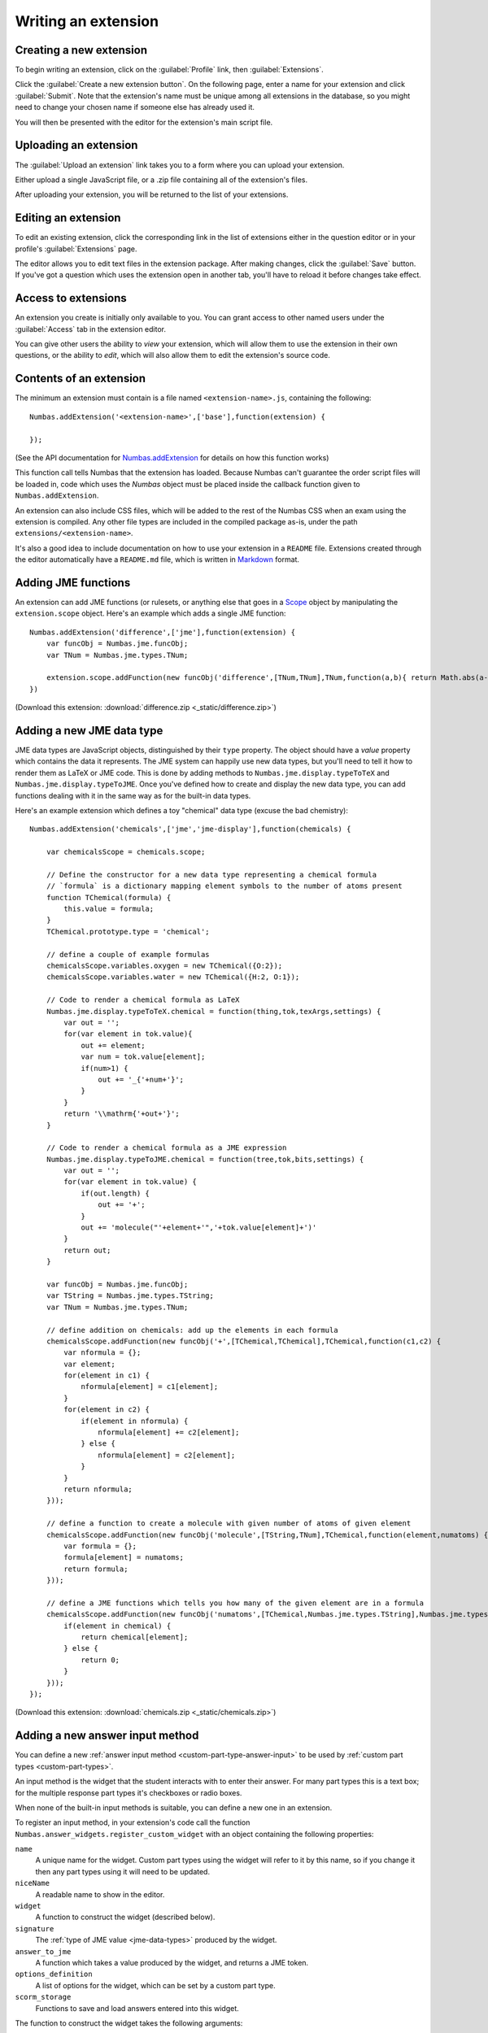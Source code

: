 .. _writing-extensions:

Writing an extension
====================

Creating a new extension
------------------------

To begin writing an extension, click on the :guilabel:`Profile` link, then :guilabel:`Extensions`.

Click the :guilabel:`Create a new extension button`.
On the following page, enter a name for your extension and click :guilabel:`Submit`.
Note that the extension's name must be unique among all extensions in the database, so you might need to change your chosen name if someone else has already used it.

You will then be presented with the editor for the extension's main script file.

Uploading an extension
----------------------

The :guilabel:`Upload an extension` link takes you to a form where you can upload your extension.

Either upload a single JavaScript file, or a .zip file containing all of the extension's files.

After uploading your extension, you will be returned to the list of your extensions.

.. glossary::
    Name:
        A human-readable name for the extension.
        This should concisely describe what it does, or what feature it provides.

    Short name:
        A unique identifier for the extension.

        .. warning::
            An extension's short name must be **unique**, and match the short name used when uploading it to the editor.
            This means that if you reuse an extension and use a different name when uploading it to the editor, you must rename its JavaScript file and change the name given to ``Numbas.addExtension``.

    Documentation URL:
        The URL of a page describing how to use the extension.
        If this isn't used, then any ``README`` file in the extension package will be used.

Editing an extension
--------------------

To edit an existing extension, click the corresponding link in the list of extensions either in the question editor or in your profile's :guilabel:`Extensions` page.

The editor allows you to edit text files in the extension package.
After making changes, click the :guilabel:`Save` button.
If you've got a question which uses the extension open in another tab, you'll have to reload it before changes take effect.

Access to extensions
--------------------

An extension you create is initially only available to you.
You can grant access to other named users under the :guilabel:`Access` tab in the extension editor.

You can give other users the ability to *view* your extension, which will allow them to use the extension in their own questions, or the ability to *edit*, which will also allow them to edit the extension's source code.

Contents of an extension
------------------------

The minimum an extension must contain is a file named ``<extension-name>.js``, containing the following::

    Numbas.addExtension('<extension-name>',['base'],function(extension) {

    });

(See the API documentation for `Numbas.addExtension <http://numbas.github.io/Numbas/Numbas.html#addExtension>`_ for details on how this function works)

This function call tells Numbas that the extension has loaded.
Because Numbas can't guarantee the order script files will be loaded in, code which uses the `Numbas` object must be placed inside the callback function given to ``Numbas.addExtension``.

An extension can also include CSS files, which will be added to the rest of the Numbas CSS when an exam using the extension is compiled.
Any other file types are included in the compiled package as-is, under the path ``extensions/<extension-name>``. 

It's also a good idea to include documentation on how to use your extension in a ``README`` file.
Extensions created through the editor automatically have a ``README.md`` file, which is written in `Markdown <https://www.markdownguide.org/>`_ format.

Adding JME functions
--------------------

An extension can add JME functions (or rulesets, or anything else that goes in a `Scope <http://numbas.github.io/Numbas/Numbas.jme.Scope.html>`_ object by manipulating the ``extension.scope`` object.
Here's an example which adds a single JME function::

    Numbas.addExtension('difference',['jme'],function(extension) {
        var funcObj = Numbas.jme.funcObj;
        var TNum = Numbas.jme.types.TNum;

        extension.scope.addFunction(new funcObj('difference',[TNum,TNum],TNum,function(a,b){ return Math.abs(a-b); }, {unwrapValues:true}));
    })

(Download this extension: :download:`difference.zip <_static/difference.zip>`)

Adding a new JME data type
--------------------------

JME data types are JavaScript objects, distinguished by their ``type`` property.
The object should have a `value` property which contains the data it represents.
The JME system can happily use new data types, but you'll need to tell it how to render them as LaTeX or JME code.
This is done by adding methods to ``Numbas.jme.display.typeToTeX`` and ``Numbas.jme.display.typeToJME``.
Once you've defined how to create and display the new data type, you can add functions dealing with it in the same way as for the built-in data types.

Here's an example extension which defines a toy "chemical" data type (excuse the bad chemistry)::

    Numbas.addExtension('chemicals',['jme','jme-display'],function(chemicals) {

        var chemicalsScope = chemicals.scope;

        // Define the constructor for a new data type representing a chemical formula
        // `formula` is a dictionary mapping element symbols to the number of atoms present
        function TChemical(formula) {
            this.value = formula;
        }
        TChemical.prototype.type = 'chemical';

        // define a couple of example formulas
        chemicalsScope.variables.oxygen = new TChemical({O:2});
        chemicalsScope.variables.water = new TChemical({H:2, O:1});

        // Code to render a chemical formula as LaTeX
        Numbas.jme.display.typeToTeX.chemical = function(thing,tok,texArgs,settings) {
            var out = '';
            for(var element in tok.value){
                out += element;
                var num = tok.value[element];
                if(num>1) {
                    out += '_{'+num+'}';
                }
            }
            return '\\mathrm{'+out+'}';
        }

        // Code to render a chemical formula as a JME expression
        Numbas.jme.display.typeToJME.chemical = function(tree,tok,bits,settings) {
            var out = '';
            for(var element in tok.value) {
                if(out.length) {
                    out += '+';
                }
                out += 'molecule("'+element+'",'+tok.value[element]+')'
            }
            return out;
        }

        var funcObj = Numbas.jme.funcObj;
        var TString = Numbas.jme.types.TString;
        var TNum = Numbas.jme.types.TNum;

        // define addition on chemicals: add up the elements in each formula
        chemicalsScope.addFunction(new funcObj('+',[TChemical,TChemical],TChemical,function(c1,c2) {
            var nformula = {};
            var element;
            for(element in c1) {
                nformula[element] = c1[element];
            }
            for(element in c2) {
                if(element in nformula) {
                    nformula[element] += c2[element];
                } else {
                    nformula[element] = c2[element];
                }
            }
            return nformula;
        }));

        // define a function to create a molecule with given number of atoms of given element
        chemicalsScope.addFunction(new funcObj('molecule',[TString,TNum],TChemical,function(element,numatoms) {
            var formula = {};
            formula[element] = numatoms;
            return formula;
        }));

        // define a JME functions which tells you how many of the given element are in a formula
        chemicalsScope.addFunction(new funcObj('numatoms',[TChemical,Numbas.jme.types.TString],Numbas.jme.types.TNum,function(chemical,element) {
            if(element in chemical) {
                return chemical[element];
            } else {
                return 0;
            }
        }));
    });

(Download this extension: :download:`chemicals.zip <_static/chemicals.zip>`)

Adding a new answer input method
--------------------------------

You can define a new :ref:`answer input method <custom-part-type-answer-input>` to be used by :ref:`custom part types <custom-part-types>`.

An input method is the widget that the student interacts with to enter their answer.
For many part types this is a text box; for the multiple response part types it's checkboxes or radio boxes.

When none of the built-in input methods is suitable, you can define a new one in an extension.

To register an input method, in your extension's code call the function ``Numbas.answer_widgets.register_custom_widget`` with an object containing the following properties:

``name``
  A unique name for the widget. 
  Custom part types using the widget will refer to it by this name, so if you change it then any part types using it will need to be updated.
``niceName``
  A readable name to show in the editor.
``widget`` 
  A function to construct the widget (described below).
``signature``
  The :ref:`type of JME value <jme-data-types>` produced by the widget.
``answer_to_jme``
  A function which takes a value produced by the widget, and returns a JME token.
``options_definition``
  A list of options for the widget, which can be set by a custom part type.
``scorm_storage``
  Functions to save and load answers entered into this widget.

The function to construct the widget takes the following arguments:

``element``
  The HTML element that the widget should be attached to.
``part``
  The question part object that the widget belongs to.
``title``
  A string to use as the ``title`` attribute for the widget, if possible.
  This title is read out by assistive technology to describe the purpose of the widget, so it's important to use it.
``events``
  A dictionary of callback functions to call in response to events on the widget.
  The default theme uses the ``blur`` and ``focus`` events to control whether warning messages are displayed.
``answer_changed``
  A function to call when the answer entered into the widget changes. 
  It should be called with an object containing properties ``valid`` and ``value``: ``valid`` is a boolean representing whether the value can be marked, and ``value`` is the answer itself.
``options``
  A dictionary of options for the widget, corresponding to the options defined when the widget was registered.

Defining options
################

A widget can have as many options as you like.

One option is always defined: ``hint``, a string giving a hint to the student on how to enter the answer.

The ``options_definition`` list contains objects with the following properties:

``name``
  A name for the option, which will be used in the ``options`` parameter sent to the widget code.
``label``
  A readable name for the option, to show in the editor.
``input_type``
  The type of the option.
  This determines how the option is displayed in the editor, and the type of value it produces.
``default_value``
  The default value for the option.
``hint``
  Some text to help part type authors, describing how the option is used and kind of values it should take.
  This is optional - if the label gives enough information, you can omit the hint.
``data``
  Some input types need extra information, contained in this object.

The following types of option are available:

``string``
  A short text string.
``percent``
  A number between 0 and 100.
``mathematical_expression``
  Some JME code. 
``checkbox``
  A :data:`boolean` value, set in the editor by a checkbox.
``dropdown``
  Choose one from a list of string options.
  The ``data`` object must contain a property ``choices``, a list of objects of the form ``{value, label}``.
``code``
  A long text string.
  In the editor, this is presented in a code editor.
``html``
  A string of HTML.
  In the editor, this is presented in a rich-text editor.
``choose_several``
  A list of options, each of which can be selected or not.
  The ``data`` object must contain a property ``choices``, a list of objects of the form ``{value, label}``.
  This type of option produces a list of the selected ``value`` strings.
``list_of_strings``
  A list of short text strings.
``choice_maker``
  A list of short text strings, presented in the editor as an editable list of choices.
``number_notation_styles``
  A list of number notation styles.
  In the editor, this is displayed as a list of checkboxes associated with each number notation style.

Example
#######

.. figure:: images/range-widget.png
   :alt: A question part with prompt "Pick a number between 0 and 100" above a range widget positioned at 5.
   
   A part using the input method defined in this example.

.. figure:: images/range-widget-editor.png
   :alt: Options for the widget in the custom part type editor. There are fields for expected answer, input hint, minimum value, maximum value, and increment size.

   Configuring the input method in the custom part type editor.

Here's an example which defines an input method where the student has to pick a number from a range:

.. code-block:: javascript

    function RangeWidget(element, part, title, events, answer_changed, options) {
        var w = this;
        this.part = part;
        var container = document.createElement('div');
        element.appendChild(container);
        var input = this.input = document.createElement('input');
        container.appendChild(input);
        var display = this.display = document.createElement('span');
        container.appendChild(display);
        this.answer_changed = answer_changed;
        input.setAttribute('type','range');
        input.setAttribute('title',title);
        input.setAttribute('min',options.min);
        input.setAttribute('max',options.max);
        input.setAttribute('step',options.step);
        for(var x in events) {
            input.addEventListener(x,events[x]);
        }
        input.addEventListener('input',function(e) {
            w.update_display();
            answer_changed({valid: true, value: input.value});
        });
        this.update_display();
    }
    RangeWidget.prototype = {
        setAnswerJSON: function(answerJSON) {
            this.input.value = answerJSON.value;
            this.update_display();
        },
        disable: function() {
            this.input.setAttribute('disabled',true);
        },
        enable: function() {
            this.input.removeAttribute('disabled');
        },
        update_display: function() {
            this.display.textContent = this.input.value;
        }
    }
    
    Numbas.answer_widgets.register_custom_widget({
        name: 'range',
        niceName: 'Number range',
        widget: RangeWidget,
        signature: 'number',
        answer_to_jme: function(answer) {
            return new Numbas.jme.types.TNum(answer);
        },
        options_definition: [
            {
                name: 'min',
                label: 'Minimum value',
                input_type: 'string',
                default_value: '0'
            },
            {
                name: 'max',
                label: 'Maximum value',
                input_type: 'string',
                default_value: '100'
            },
            {
                name: 'step',
                label: 'Increment size',
                input_type: 'string',
                default_value: '1'
            }
        ],
        scorm_storage: {
            interaction_type: function(part) { return 'fill-in'; },
            correct_answer: function(part) { return part.input_options().correctAnswer; },
            student_answer: function(part) { return part.studentAnswer; },
            load: function(part, data) { return data.answer; }
        }
    });
